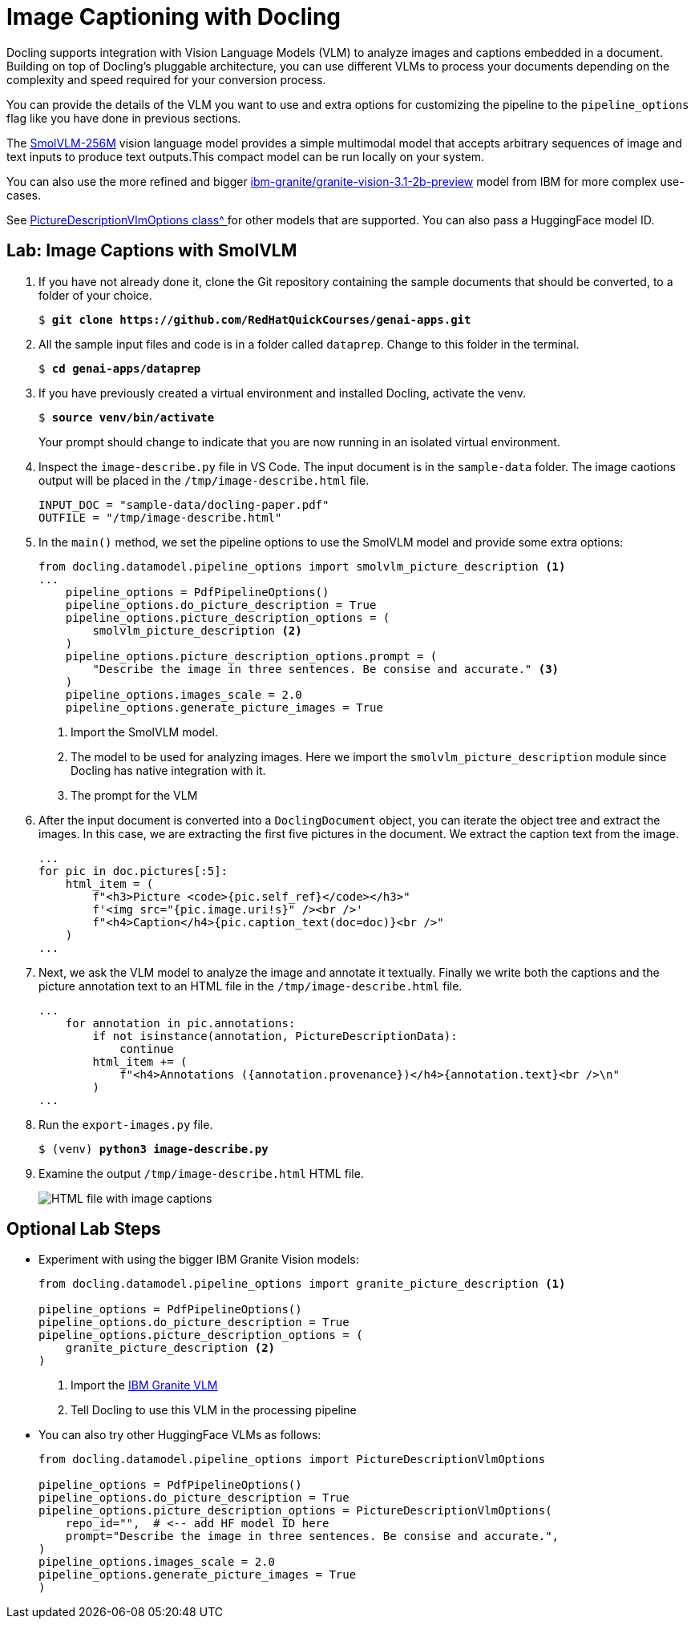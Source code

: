 # Image Captioning with Docling
:navtitle: Image Captions

Docling supports integration with Vision Language Models (VLM) to analyze images and captions embedded in a document. Building on top of Docling's pluggable architecture, you can use different VLMs to process your documents depending on the complexity and speed required for your conversion process.

You can provide the details of the VLM you want to use and extra options for customizing the pipeline to the `pipeline_options` flag like you have done in previous sections.

The https://huggingface.co/HuggingFaceTB/SmolVLM-256M-Instruct[SmolVLM-256M^] vision language model provides a simple multimodal model that accepts arbitrary sequences of image and text inputs to produce text outputs.This compact model can be run locally on your system.

You can also use the more refined and bigger https://huggingface.co/ibm-granite/granite-vision-3.1-2b-preview[ibm-granite/granite-vision-3.1-2b-preview^] model from IBM for more complex use-cases.

See https://github.com/docling-project/docling/blob/bdfee4e2d029fc75c717f0cc588359b1a87ea295/docling/datamodel/pipeline_options.py#L190[PictureDescriptionVlmOptions class^ ] for other models that are supported. You can also pass a HuggingFace model ID.

## Lab: Image Captions with SmolVLM

. If you have not already done it, clone the Git repository containing the sample documents that should be converted, to a folder of your choice.
+
[source,subs="verbatim,quotes"]
--
$ *git clone https://github.com/RedHatQuickCourses/genai-apps.git*
--

. All the sample input files and code is in a folder called `dataprep`. Change to this folder in the terminal.
+
[source,subs="verbatim,quotes"]
--
$ *cd genai-apps/dataprep*
--

. If you have previously created a virtual environment and installed Docling, activate the venv.
+
[source,subs="verbatim,quotes"]
--
$ *source venv/bin/activate*
--
+
Your prompt should change to indicate that you are now running in an isolated virtual environment.

. Inspect the `image-describe.py` file in VS Code. The input document is in the `sample-data` folder. The image caotions output will be placed in the `/tmp/image-describe.html` file.
+
```python
INPUT_DOC = "sample-data/docling-paper.pdf"
OUTFILE = "/tmp/image-describe.html"
```

.  In the `main()` method, we set the pipeline options to use the SmolVLM model and provide some extra options:
+
```python
from docling.datamodel.pipeline_options import smolvlm_picture_description <1>
...
    pipeline_options = PdfPipelineOptions()
    pipeline_options.do_picture_description = True
    pipeline_options.picture_description_options = (
        smolvlm_picture_description <2>
    )
    pipeline_options.picture_description_options.prompt = (
        "Describe the image in three sentences. Be consise and accurate." <3>
    )
    pipeline_options.images_scale = 2.0
    pipeline_options.generate_picture_images = True
```
<1> Import the SmolVLM model. 
<2> The model to be used for analyzing images. Here we import the `smolvlm_picture_description` module since Docling has native integration with it.
<3> The prompt for the VLM

. After the input document is converted into a `DoclingDocument` object, you can iterate the object tree and extract the images. In this case, we are extracting the first five pictures in the document. We extract the caption text from the image.
+
```python
...
for pic in doc.pictures[:5]:
    html_item = (
        f"<h3>Picture <code>{pic.self_ref}</code></h3>"
        f'<img src="{pic.image.uri!s}" /><br />'
        f"<h4>Caption</h4>{pic.caption_text(doc=doc)}<br />"
    )
...
```

. Next, we ask the VLM model to analyze the image and annotate it textually. Finally we write both the captions and the picture annotation text to an HTML file in the `/tmp/image-describe.html` file.
+
```python
...
    for annotation in pic.annotations:
        if not isinstance(annotation, PictureDescriptionData):
            continue
        html_item += (
            f"<h4>Annotations ({annotation.provenance})</h4>{annotation.text}<br />\n"
        )
...
```

. Run the `export-images.py` file.
+
[source,subs="verbatim,quotes"]
--
$ (venv) *python3 image-describe.py*
--

. Examine the output `/tmp/image-describe.html` HTML file.
+
image::image-des.png[HTML file with image captions]

## Optional Lab Steps

* Experiment with using the bigger IBM Granite Vision models:
+
```python
from docling.datamodel.pipeline_options import granite_picture_description <1>

pipeline_options = PdfPipelineOptions()
pipeline_options.do_picture_description = True
pipeline_options.picture_description_options = (
    granite_picture_description <2>
)
```
+
<1> Import the https://huggingface.co/ibm-granite/granite-vision-3.1-2b-preview[IBM Granite VLM^]
<2> Tell Docling to use this VLM in the processing pipeline

* You can also try other HuggingFace VLMs as follows:
+
```python
from docling.datamodel.pipeline_options import PictureDescriptionVlmOptions

pipeline_options = PdfPipelineOptions()
pipeline_options.do_picture_description = True
pipeline_options.picture_description_options = PictureDescriptionVlmOptions(
    repo_id="",  # <-- add HF model ID here
    prompt="Describe the image in three sentences. Be consise and accurate.",
)
pipeline_options.images_scale = 2.0
pipeline_options.generate_picture_images = True
)
```


